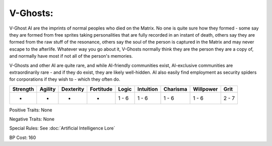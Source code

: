 V-Ghosts:
=========
V-Ghost AI are the imprints of normal peoples who died on the Matrix. No one is quite sure how they formed - some say they are formed from free sprites taking personalities that are fully recorded in an instant of death, others say they are formed from the raw stuff of the resonance, others say the soul of the person is captured in the Matrix and may never escape to the afterlife. Whatever way you go about it, V-Ghosts normally think they are the person they are a copy of, and normally have most if not all of the person's memories.

V-Ghosts and other AI are quite rare, and while AI-friendly communities exist, AI-exclusive communities are extraordinarily rare - and if they do exist, they are likely well-hidden. AI also easily find employment as security spiders for corporations if they wish to - which they often do.

+----------+---------+-----------+-----------+-------+-----------+----------+-----------+-------+
| Strength | Agility | Dexterity | Fortitude | Logic | Intuition | Charisma | Willpower | Grit  |
+==========+=========+===========+===========+=======+===========+==========+===========+=======+
| -        | -       | -         | -         | 1 - 6 | 1 - 6     | 1 - 6    | 1 - 6     | 2 - 7 |
+----------+---------+-----------+-----------+-------+-----------+----------+-----------+-------+

Positive Traits: None

Negative Traits: None

Special Rules: See :doc:`Artificial Intelligence Lore`

BP Cost: 160